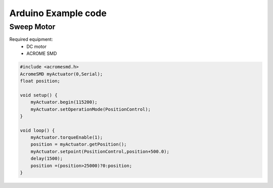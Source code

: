 Arduino Example code
============

Sweep Motor
-----------
Required equipment:
 - DC motor
 - ACROME SMD


.. code-block:: cpp

   #include <acromesmd.h>
   AcromeSMD myActuator(0,Serial);
   float position;

   void setup() {
       myActuator.begin(115200);
       myActuator.setOperationMode(PositionControl);    
   }

   void loop() { 
       myActuator.torqueEnable(1);
       position = myActuator.getPosition();
       myActuator.setpoint(PositionControl,position+500.0);
       delay(1500);
       position =(position>25000)?0:position;
   }

